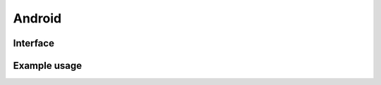 =======
Android
=======

Interface
=========

.. code-block:: typescript
  :emphasize-lines: 16,27

  interface UserResourceSettingsUI {
      targetAPI: number;
      supportRTL: boolean;
      compressImages: boolean;
      enabledMultiline: boolean;
      enabledViewModel: boolean;
      enabledIncludes: boolean;
      enabledFragment: boolean;
      enabledSubstitute: boolean;
      enabledCompose: boolean;
      dataBindableElements: ExtensionViewModelElement[];
      includableElements: ExtensionIncludeElement[];
      substitutableElements: ExtensionSubtituteElement[];
      fragmentableElements: (string | ExtensionFragmentElement)[];
      composableElements: string[];
      baseLayoutAsFragment: boolean | string | string[] | ExtensionFragmentElement;
      convertPixels: ResolutionUnit;
      lineHeightAdjust: number;
      fontMeasureAdjust: number;
      lockElementSettings: boolean;
      customizationsBaseAPI: number | number[];
      customizationsOverwritePrivilege: boolean;
      removeDeprecatedAttributes: boolean | string[];
      removeUnusedResourceViewId: boolean;
      preferMaterialDesign: boolean | "MaterialComponents" | "Material3";
      idNamingStyle: NamingStyles;
      showAttributes: boolean | Record<string, (string | null)[] | string | null>;
      createDownloadableFonts: boolean;
      manifestActivityName: string;
      manifestLabelAppName: string;
      manifestThemeName: string;
      manifestParentThemeName: string;
      createManifest: boolean;
      createBuildDependencies: boolean | ("ktx" | "baseline-profile")[];
      outputMainFileName: string;
      outputFragmentFileName: string;
      resolutionDPI?: number;
      resourceQualifier?: string | ResourceQualifierMap;
      convertImages?: string;
      convertLineHeight?: ResolutionUnit;
      baseLayoutToolsIgnore?: string;
      manifestPackage?: string;
  }

.. versionadded:: 5.2.0

  - *UserResourceSettingsUI* property **showAttributes** accepts a map to globally replace layout attributes.
  - *ExtensionFragmentElement* extends the *ViewAttribute* interface.

.. seealso:: For any non-standard named definitions check :doc:`References </references>`.

Example usage
=============

.. code-block::
  :caption: Customizable (project/all)
  :emphasize-lines: 7,44

  squared.settings = {
    targetAPI: 34,
    resolutionDPI: 160, // 320dpi = 2560x1600
    resolutionScreenWidth: 1280,
    resolutionScreenHeight: 800,
    framesPerSecond: 60, // SVG animation only
    useShapeGeometryBox: true, // Dimensions use native SVG method getBbox
    supportRTL: true,
    supportNegativeLeftTop: true,
    preloadImages: true,
    preloadFonts: true,
    preloadLocalFonts: true, // Chromium
    preloadCustomElements: true, // pierceShadowRoot = true
    enabledSVG: true, // android.resource.svg
    enabledMultiline: true, // android.delegate.multiline
    enabledViewModel: true, // android.resource.data
    enabledIncludes: false, // android.resource.includes
    enabledSubstitute: false, // android.resource.fragment
    enabledFragment: false, // android.substitute
    enabledCompose: false, // android.compose.view
    dataBindableElements: [/* ExtensionViewModelElement */],
    includableElements: [/* ExtensionIncludeElement */],
    substitutableElements: [/* ExtensionSubtituteElement */],
    fragmentableElements: [/* "selector" | ExtensionFragmentElement */],
    composableElements: [/* "selector" | "--property" */],
    baseLayoutAsFragment: "fragment-name",
    baseLayoutAsFragment: ["fragment-name", "fragment-tag", "document_id" /* Optional */],
    baseLayoutAsFragment: { // ExtensionFragmentElement
      name: "androidx.navigation.fragment.NavHostFragment",
      documentId: "main_content",
      app: {
        navGraph: "@navigation/product_list_graph",
        defaultNavHost: "true"
      }
    },
    baseLayoutToolsIgnore: "TooManyViews, HardcodedText", // Android Studio Editor
    fontMeasureAdjust: 0.75, // thicker < 0 | thinner > 0
    lineHeightAdjust: 1.1, // shorter < 1 | taller > 1
    preferMaterialDesign: true, // "Material3"
    preferMaterialDesign: "MaterialComponents",
    createDownloadableFonts: true,
    createElementMap: false, // Cache not used with NodeUI
    pierceShadowRoot: true,
    adaptStyleMap: true, // Use rendered values for output
    lockElementSettings: false, // Modify Node before rendering (LocalSettingsUI)
    customizationsBaseAPI: -1, // None
    customizationsBaseAPI: 0, // All (14 - 34)
    customizationsBaseAPI: [0, 33, 34], // Multiple with ordering
    customizationsOverwritePrivilege: true, // Existing auto-generated attributes (e.g. layout_width)
    removeDeprecatedAttributes: true, // Remove all
    removeDeprecatedAttributes: ["enabled", "singleLine"], // Remove all except the listed values
    removeUnusedResourceViewId: false,
    idNamingStyle: "android", // Use layout name
    idNamingStyle: "html", // Use tagName
    idNamingStyle: {
      "__default__": "html", // Optional
      "DIV": "comments", // HTML is uppercase (comments_1 then comments_2)
      "svg": ["vector", 0], // SVG is lowercase (vector_0 then vector_1)
      "#text": "text", // Plain text
      "::first-letter": "dropcap", // Pseudo element
      "main > section": ["content", 1, 2], // content_1 then content_3
      "form input[type=submit]": function(node) {
        return "submit_" + node.id;
      }
    },
    outputMainFileName: "activity_main.xml",
    outputFragmentFileName: "fragment_main.xml"
  };

.. code-block::
  :caption: Customizable (project/main)

  squared.settings = {
    resourceQualifier: "land", // "res/layout-land"
    manifestPackage: "example", // <manifest package="example"> (OR: RequestData<{ namespace: "android.application.id" }>)
    manifestLabelAppName: "android", // <application android:label="@string/android">
    manifestThemeName: "AppTheme", // <application android:theme="@style/AppTheme"> (overrides manifestParentThemeName)
    manifestParentThemeName: "Theme.AppCompat.Light.NoActionBar", // <style parent="Theme.AppCompat.Light.NoActionBar"> [res/values/styles.xml]
    manifestActivityName: ".MainActivity", // <activity android:name=".MainActivity">
    outputDocumentEditing: true, // RequestData<{ targetAPI + dependencies + mainParentDir + mainSrcDir + directories + dataBinding + elements }> (append without overwrite)
    outputDocumentCSS: [], // CSS properties to be processed with a server extension (e.g. "boxShadow")
    outputDirectory: "app/src/main",
    createManifest: false, // Update AndroidManifest.xml
    createBuildDependencies: false, // build.gradle
    createBuildDependencies: ["ktx", "baseline-profile"]
  };

.. code-block::
  :caption: Global

  squared.settings = {
    builtInExtensions: [
      "squared.accessibility",
      "android.delegate.background",
      "android.delegate.negative-x",
      "android.delegate.positive-x",
      "android.delegate.max-width-height",
      "android.delegate.percent",
      "android.delegate.scrollbar",
      "android.delegate.radiogroup",
      "android.delegate.multiline",
      "squared.relative",
      "squared.css-grid",
      "squared.flexbox",
      "squared.table",
      "squared.column",
      "squared.list",
      "squared.grid",
      "squared.sprite",
      "squared.whitespace",
      "android.resource.background",
      "android.resource.svg",
      "android.resource.strings",
      "android.resource.fonts",
      "android.resource.dimens",
      "android.resource.styles",
      "android.resource.data"
    ],
    convertImages: "png", // jpeg | webp | gif | bmp
    compressImages: false, // TinyPNG (https://tinypng.com/developers)
    showAttributes: {
      "android:hyphenationFrequency": "full", // Replace all
      "android:fontFeatureSettings": null // Delete all
    },
    showComments: false, // <!-- TODO in layout.xml -->
    showComments: ["boxShadow"],
    showComments: {
      self: ["boxShadow"],
      nextSibling: ["marginBottom"],
      previousSibling: ["marginTop"],
      parent: ["position", "top", "left"]
    },
    showComments: {
      self: ["boxShadow", ".className"],
      include: {
        tagName: true, // ["button"]
        attributes: true, // ["id", "style"]
        dataset: false,
        bounds: true
      }
    },
    showErrorMessages: false,
    convertPixels: "dp", // ResolutionUnit
    convertLineHeight: "sp", // ResolutionUnit
    insertSpaces: 0, // tabs
    insertSpaces: 4, // per tab
    outputDocumentHandler: "android",
    outputEmptyCopyDirectory: false, // Sub directories within target directory (OR: RequestData<{ emptyDir: false }>)
    outputSummaryModal: true, // Affected files in base output directory
    outputSummaryModal: "path/summary.css", // Use custom style sheet
    outputSummaryModal: ".status-4 { color: purple; }", // Use inline style sheet
    outputTasks: {
      "**/drawable/*.xml": { handler: "gulp", task: "minify" }
    },
    outputWatch: {
      "**/drawable/*.png": true,
      "**/drawable/*.jpg": { interval: 1000, expires: "2h" }
    },
    outputArchiveName: "android-xml", // squared.saveAs
    outputArchiveFormat: "zip", // tar | 7z | gz
    outputArchiveCache: false // Downloadable URL in ResponseData<downloadUrl>
  };

.. code-block::
  :caption: Global (optional)

  squared.settings = {
    builtInExtensions: [
      "android.resource.includes", // enabledIncludes
      "android.substitute", // enabledSubstitute
      "android.resource.fragment", // enabledFragment
      "jetpack.compose.view" // enabledCompose
    ]
  };